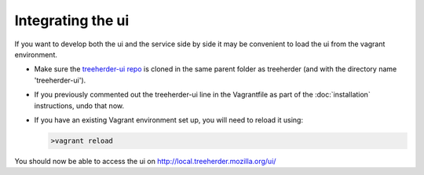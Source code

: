Integrating the ui
==================

If you want to develop both the ui and the service side by side it may be convenient to load the ui from the vagrant environment.

* Make sure the `treeherder-ui repo`_ is cloned in the same parent folder as treeherder (and with the directory name 'treeherder-ui').

* If you previously commented out the treeherder-ui line in the Vagrantfile as part of the :doc:`installation` instructions, undo that now.

* If you have an existing Vagrant environment set up, you will need to reload it using:

  .. code-block:: bash

     >vagrant reload

You should now be able to access the ui on http://local.treeherder.mozilla.org/ui/



.. _treeherder-ui repo: https://github.com/mozilla/treeherder-ui
